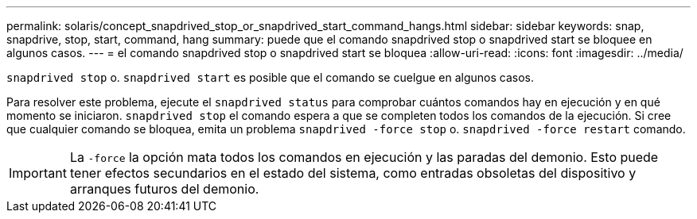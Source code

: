 ---
permalink: solaris/concept_snapdrived_stop_or_snapdrived_start_command_hangs.html 
sidebar: sidebar 
keywords: snap, snapdrive, stop, start, command, hang 
summary: puede que el comando snapdrived stop o snapdrived start se bloquee en algunos casos. 
---
= el comando snapdrived stop o snapdrived start se bloquea
:allow-uri-read: 
:icons: font
:imagesdir: ../media/


[role="lead"]
`snapdrived stop` o. `snapdrived start` es posible que el comando se cuelgue en algunos casos.

Para resolver este problema, ejecute el `snapdrived status` para comprobar cuántos comandos hay en ejecución y en qué momento se iniciaron. `snapdrived stop` el comando espera a que se completen todos los comandos de la ejecución. Si cree que cualquier comando se bloquea, emita un problema `snapdrived -force stop` o. `snapdrived -force restart` comando.


IMPORTANT: La `-force` la opción mata todos los comandos en ejecución y las paradas del demonio. Esto puede tener efectos secundarios en el estado del sistema, como entradas obsoletas del dispositivo y arranques futuros del demonio.
